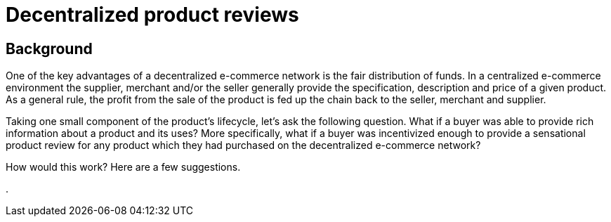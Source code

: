 = Decentralized product reviews

== Background

One of the key advantages of a decentralized e-commerce network is the fair distribution of funds. In a centralized e-commerce environment the supplier, merchant and/or the seller generally provide the specification, description and price of a given product. As a general rule, the profit from the sale of the product is fed up the chain back to the seller, merchant and supplier.

Taking one small component of the product's lifecycle, let's ask the following question. What if a buyer was able to provide rich information about a product and its uses? More specifically, what if a buyer was incentivized enough to provide a sensational product review for any product which they had purchased on the decentralized e-commerce network?

How would this work? Here are a few suggestions.




.